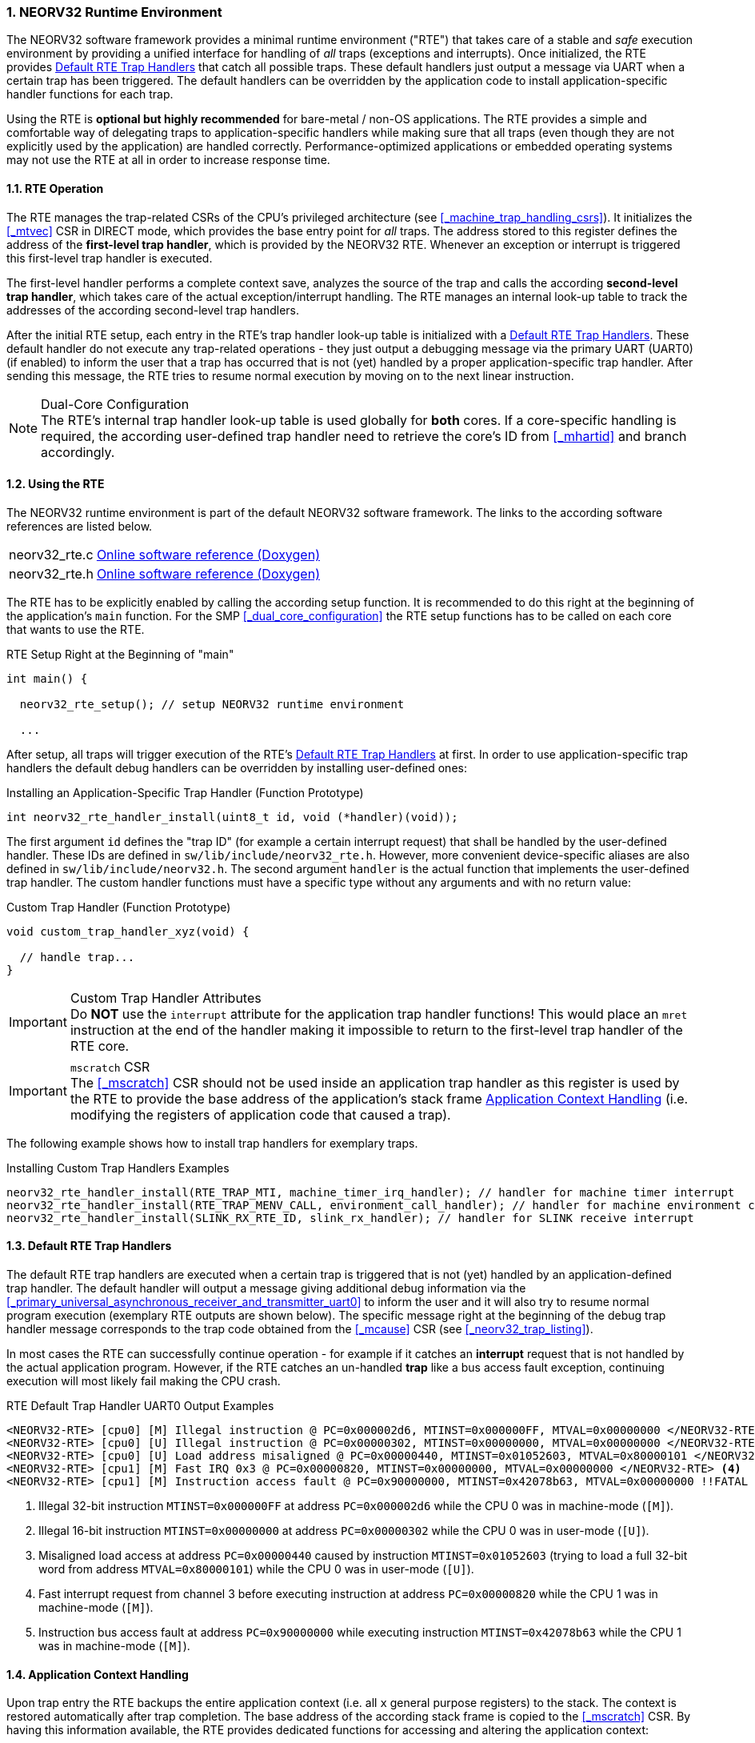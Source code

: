 :sectnums:
=== NEORV32 Runtime Environment

The NEORV32 software framework provides a minimal runtime environment ("RTE") that takes care of a stable
and _safe_ execution environment by providing a unified interface for handling of _all_ traps (exceptions and
interrupts). Once initialized, the RTE provides <<_default_rte_trap_handlers>> that catch all possible traps.
These default handlers just output a message via UART when a certain trap has been triggered. The default
handlers can be overridden by the application code to install application-specific handler functions for each trap.

Using the RTE is **optional but highly recommended** for bare-metal / non-OS applications. The RTE provides a
simple and comfortable way of delegating traps to application-specific handlers while making sure that all traps
(even though they are not explicitly used by the application) are handled correctly. Performance-optimized
applications or embedded operating systems may not use the RTE at all in order to increase response time.


==== RTE Operation

The RTE manages the trap-related CSRs of the CPU's privileged architecture (see <<_machine_trap_handling_csrs>>).
It initializes the <<_mtvec>> CSR in DIRECT mode, which provides the base entry point for _all_ traps. The address
stored to this register defines the address of the **first-level trap handler**, which is provided by the NEORV32
RTE. Whenever an exception or interrupt is triggered this first-level trap handler is executed.

The first-level handler performs a complete context save, analyzes the source of the trap and calls the according
**second-level trap handler**, which takes care of the actual exception/interrupt handling. The RTE manages an
internal look-up table to track the addresses of the according second-level trap handlers.

After the initial RTE setup, each entry in the RTE's trap handler look-up table is initialized with a
<<_default_rte_trap_handlers>>. These default handler do not execute any trap-related operations - they just output
a debugging message via the primary UART (UART0) (if enabled) to inform the user that a trap has occurred that is
not (yet) handled by a proper application-specific trap handler. After sending this message, the RTE tries to resume
normal execution by moving on to the next linear instruction.

.Dual-Core Configuration
[NOTE]
The RTE's internal trap handler look-up table is used globally for **both** cores. If a core-specific handling is
required, the according user-defined trap handler need to retrieve the core's ID from <<_mhartid>> and branch
accordingly.


==== Using the RTE

The NEORV32 runtime environment is part of the default NEORV32 software framework. The links to the according
software references are listed below.

[cols="<1,<8"]
[grid="none"]
|=======================
| neorv32_rte.c | link:https://stnolting.github.io/neorv32/sw/neorv32__rte_8c.html[Online software reference (Doxygen)]
| neorv32_rte.h | link:https://stnolting.github.io/neorv32/sw/neorv32__rte_8h.html[Online software reference (Doxygen)]
|=======================

The RTE has to be explicitly enabled by calling the according setup function. It is recommended to do this right at the
beginning of the application's `main` function. For the SMP <<_dual_core_configuration>> the RTE setup functions has to
be called on each core that wants to use the RTE.

.RTE Setup Right at the Beginning of "main"
[source,c]
----
int main() {

  neorv32_rte_setup(); // setup NEORV32 runtime environment

  ...
----

After setup, all traps will trigger execution of the RTE's <<_default_rte_trap_handlers>> at first. In order to use
application-specific trap handlers the default debug handlers can be overridden by installing user-defined ones:

.Installing an Application-Specific Trap Handler (Function Prototype)
[source,c]
----
int neorv32_rte_handler_install(uint8_t id, void (*handler)(void));
----

The first argument `id` defines the "trap ID" (for example a certain interrupt request) that shall be handled by the
user-defined handler. These IDs are defined in `sw/lib/include/neorv32_rte.h`. However, more convenient device-specific
aliases are also defined in `sw/lib/include/neorv32.h`. The second argument `handler` is the actual function that
implements the user-defined trap handler. The custom handler functions must have a specific type without any arguments
and with no return value:

.Custom Trap Handler (Function Prototype)
[source,c]
----
void custom_trap_handler_xyz(void) {

  // handle trap...
}
----

.Custom Trap Handler Attributes
[IMPORTANT]
Do **NOT** use the `((interrupt))` attribute for the application trap handler functions! This would place an `mret`
instruction at the end of the handler making it impossible to return to the first-level trap handler of the RTE core.

.`mscratch` CSR
[IMPORTANT]
The <<_mscratch>> CSR should not be used inside an application trap handler as this register is used by the RTE to
provide the base address of the application's stack frame <<_application_context_handling>> (i.e. modifying the
registers of application code that caused a trap).

The following example shows how to install trap handlers for exemplary traps.

.Installing Custom Trap Handlers Examples
[source,c]
----
neorv32_rte_handler_install(RTE_TRAP_MTI, machine_timer_irq_handler); // handler for machine timer interrupt
neorv32_rte_handler_install(RTE_TRAP_MENV_CALL, environment_call_handler); // handler for machine environment call exception
neorv32_rte_handler_install(SLINK_RX_RTE_ID, slink_rx_handler); // handler for SLINK receive interrupt
----


==== Default RTE Trap Handlers

The default RTE trap handlers are executed when a certain trap is triggered that is not (yet) handled by an
application-defined trap handler. The default handler will output a message giving additional debug information
via the <<_primary_universal_asynchronous_receiver_and_transmitter_uart0>> to inform the user and it will also
try to resume normal program execution (exemplary RTE outputs are shown below). The specific message right at
the beginning of the debug trap handler message corresponds to the trap code obtained from the <<_mcause>> CSR
(see <<_neorv32_trap_listing>>).

In most cases the RTE can successfully continue operation - for example if it catches an **interrupt** request
that is not handled by the actual application program. However, if the RTE catches an un-handled **trap** like
a bus access fault exception, continuing execution will most likely fail making the CPU crash.

.RTE Default Trap Handler UART0 Output Examples
[source]
----
<NEORV32-RTE> [cpu0] [M] Illegal instruction @ PC=0x000002d6, MTINST=0x000000FF, MTVAL=0x00000000 </NEORV32-RTE> <1>
<NEORV32-RTE> [cpu0] [U] Illegal instruction @ PC=0x00000302, MTINST=0x00000000, MTVAL=0x00000000 </NEORV32-RTE> <2>
<NEORV32-RTE> [cpu0] [U] Load address misaligned @ PC=0x00000440, MTINST=0x01052603, MTVAL=0x80000101 </NEORV32-RTE> <3>
<NEORV32-RTE> [cpu1] [M] Fast IRQ 0x3 @ PC=0x00000820, MTINST=0x00000000, MTVAL=0x00000000 </NEORV32-RTE> <4>
<NEORV32-RTE> [cpu1] [M] Instruction access fault @ PC=0x90000000, MTINST=0x42078b63, MTVAL=0x00000000 !!FATAL EXCEPTION!! Halting CPU. </NEORV32-RTE>\n <5>
----
<1> Illegal 32-bit instruction `MTINST=0x000000FF` at address `PC=0x000002d6` while the CPU 0 was in machine-mode (`[M]`).
<2> Illegal 16-bit instruction `MTINST=0x00000000` at address `PC=0x00000302` while the CPU 0 was in user-mode (`[U]`).
<3> Misaligned load access at address `PC=0x00000440` caused by instruction `MTINST=0x01052603` (trying to load a full 32-bit word from address `MTVAL=0x80000101`) while the CPU 0 was in user-mode (`[U]`).
<4> Fast interrupt request from channel 3 before executing instruction at address `PC=0x00000820` while the CPU 1 was in machine-mode (`[M]`).
<5> Instruction bus access fault at address `PC=0x90000000` while executing instruction `MTINST=0x42078b63` while the CPU 1 was in machine-mode (`[M]`).


==== Application Context Handling

Upon trap entry the RTE backups the entire application context (i.e. all `x` general purpose registers) to the
stack. The context is restored automatically after trap completion. The base address of the according stack frame
is copied to the <<_mscratch>> CSR. By having this information available, the RTE provides dedicated functions
for accessing and altering the application context:

.RTE Context Access Functions
[source,c]
----
// Prototypes
uint32_t neorv32_rte_context_get(int x); // read register
void     neorv32_rte_context_put(int x, uint32_t data); // write data to register

// Examples
uint32_t tmp = neorv32_rte_context_get(9); // read register 'x9'
neorv32_rte_context_put(28, tmp); // write 'tmp' to register 'x28'
----

The `x` argument is used to specify one of the RISC-V general purpose register `x0` to `x31`. Note that registers
`x16` to `x31` are not available if the RISC-V <<_e_isa_extension>> is enabled. For he SMP <<_dual_core_configuration>>
the provided context functions will access the stack frame of the interrupted application code that was running
on the specific CPU core that caused the trap entry.

The context access functions can be used by application-specific trap handlers to _emulate_ unsupported
CPU / SoC features like unimplemented IO modules, unsupported instructions and even unaligned memory accesses.

.Demo Program: Emulate Unaligned Memory Access
[TIP]
A demo program, which showcases how to emulate unaligned memory accesses using the NEORV32 runtime environment
can be found in `sw/example/demo_emulate_unaligned`.
